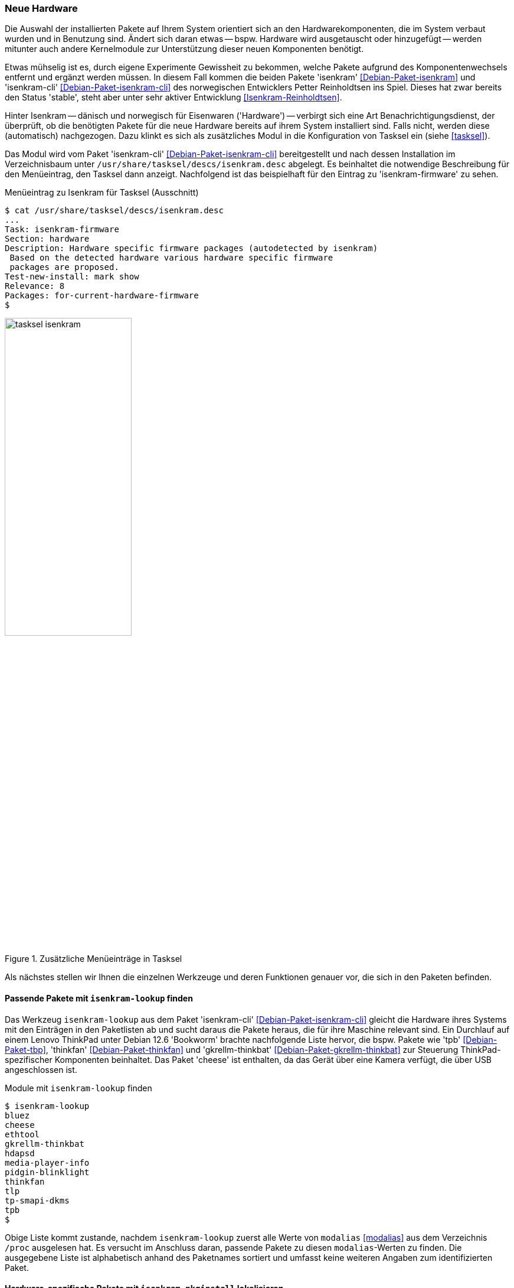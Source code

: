 // Datei: ./praxis/fehlende-pakete-bei-bedarf-hinzufuegen/neue-hardware.adoc

// Baustelle: Rohtext

[[neue-hardware]]

=== Neue Hardware ===

// Stichworte für den Index
(((Debianpaket, isenkram)))
(((Debianpaket, isenkram-cli)))
(((isenkram, Integration in tasksel)))
(((isenkram-autoinstall-firmware)))
(((isenkram-lookup)))
(((isenkram-pkginstall)))

Die Auswahl der installierten Pakete auf Ihrem System orientiert sich 
an den Hardwarekomponenten, die im System verbaut wurden und in 
Benutzung sind. Ändert sich daran etwas -- bspw. Hardware wird 
ausgetauscht oder hinzugefügt -- werden mitunter auch andere 
Kernelmodule zur Unterstützung dieser neuen Komponenten benötigt. 

Etwas mühselig ist es, durch eigene Experimente Gewissheit zu 
bekommen, welche Pakete aufgrund des Komponentenwechsels entfernt und 
ergänzt werden müssen. In diesem Fall kommen die beiden Pakete 
'isenkram' <<Debian-Paket-isenkram>> und 'isenkram-cli'
<<Debian-Paket-isenkram-cli>> des norwegischen Entwicklers Petter
Reinholdtsen ins Spiel. Dieses hat zwar bereits den Status 'stable',
steht aber unter sehr aktiver Entwicklung <<Isenkram-Reinholdtsen>>. 

Hinter Isenkram -- dänisch und norwegisch für Eisenwaren ('Hardware') 
-- verbirgt sich eine Art Benachrichtigungsdienst, der überprüft, ob 
die benötigten Pakete für die neue Hardware bereits auf ihrem System 
installiert sind. Falls nicht, werden diese (automatisch) nachgezogen. 
Dazu klinkt es sich als zusätzliches Modul in die Konfiguration von 
Tasksel ein (siehe <<tasksel>>). 

Das Modul wird vom Paket 'isenkram-cli' <<Debian-Paket-isenkram-cli>>
bereitgestellt und nach dessen Installation im Verzeichnisbaum unter  
`/usr/share/tasksel/descs/isenkram.desc` abgelegt. Es beinhaltet die 
notwendige Beschreibung für den Menüeintrag, den Tasksel dann anzeigt.
Nachfolgend ist das beispielhaft für den Eintrag zu 'isenkram-firmware' 
zu sehen.

.Menüeintrag zu Isenkram für Tasksel (Ausschnitt)
----
$ cat /usr/share/tasksel/descs/isenkram.desc 
...
Task: isenkram-firmware
Section: hardware
Description: Hardware specific firmware packages (autodetected by isenkram)
 Based on the detected hardware various hardware specific firmware
 packages are proposed.
Test-new-install: mark show
Relevance: 8
Packages: for-current-hardware-firmware
$
----

.Zusätzliche Menüeinträge in Tasksel
image::praxis/fehlende-pakete-bei-bedarf-hinzufuegen/tasksel-isenkram.png[id="fig.tasksel-isenkram", width="50%"]

Als nächstes stellen wir Ihnen die einzelnen Werkzeuge und deren Funktionen 
genauer vor, die sich in den Paketen befinden.

[[neue-hardware-isenkram-lookup]]
==== Passende Pakete mit `isenkram-lookup` finden ====

// Stichworte für den Index
(((Debianpaket, isenkram-cli)))
(((isenkram-lookup)))
Das Werkzeug `isenkram-lookup` aus dem Paket 'isenkram-cli' 
<<Debian-Paket-isenkram-cli>> gleicht die Hardware ihres Systems mit 
den Einträgen in den Paketlisten ab und sucht daraus die Pakete 
heraus, die für ihre Maschine relevant sind. Ein Durchlauf auf einem
Lenovo ThinkPad unter Debian 12.6 'Bookworm' brachte nachfolgende 
Liste hervor, die bspw. Pakete wie 'tpb' <<Debian-Paket-tbp>>, 
'thinkfan' <<Debian-Paket-thinkfan>> und 'gkrellm-thinkbat' 
<<Debian-Paket-gkrellm-thinkbat>> zur Steuerung ThinkPad-spezifischer
Komponenten beinhaltet. Das Paket 'cheese' ist enthalten, da das Gerät
über eine Kamera verfügt, die über USB angeschlossen ist.

.Module mit `isenkram-lookup` finden
----
$ isenkram-lookup
bluez
cheese
ethtool
gkrellm-thinkbat
hdapsd
media-player-info
pidgin-blinklight
thinkfan
tlp
tp-smapi-dkms
tpb
$
----

Obige Liste kommt zustande, nachdem `isenkram-lookup` zuerst alle 
Werte von `modalias` <<modalias>> aus dem Verzeichnis `/proc` 
ausgelesen hat. Es versucht im Anschluss daran, passende Pakete zu 
diesen `modalias`-Werten zu finden. Die ausgegebene Liste ist 
alphabetisch anhand des Paketnames sortiert und umfasst keine 
weiteren Angaben zum identifizierten Paket.

[[neue-hardware-isenkram-pkginstall]]
==== Hardware-spezifische Pakete mit `isenkram-pkginstall` lokalisieren ====

// Stichworte für den Index
(((Debianinstallation, Hardwareerkennung)))
(((Debianpaket, isenkram-cli)))
(((isenkram-autoinstall-firmware)))
(((isenkram-pkginstall)))
Das Werkzeug `isenkram-pkginstall` aus dem Paket 'isenkram-cli' 
<<Debian-Paket-isenkram-cli>> bietet alle zuvor von `isenkram-lookup`
gefundenen Hardware-spezifischen Pakete zur Installation an, die zur 
aktuellen Maschine passen (siehe <<neue-hardware-isenkram-lookup>>). 
Genutzt wird das Werkzeug im Rahmen der Hardwareerkennung des 
Debian-Installers, um diejenigen Pakete zu identifizieren, welche beim 
Setup benötigt werden. Im Gegensatz dazu wertet 
`isenkram-autoinstall-firmware` die Ausgaben von `dmesg` aus und sucht 
darin nach Ausgaben zu fehlenden Treibern. Es aktiviert dazu die 
Distributionsbereiche 'contrib', 'non-free' und 'non-free-firmware' in 
den Paketquellen, um an alle Pakete zu den Treibern zu kommen.

[[neue-hardware-isenkram-isenkram-autoinstall-firmware]]
==== Fehlende Firmware mit `isenkram-autoinstall-firmware` nachziehen ====

// Stichworte für den Index
(((Debianinstallation, Hardwareabgleich)))
(((Debianpaket, firmware-misc-nonfree)))
(((Debianpaket, isenkram-cli)))
(((isenkram-autoinstall-firmware)))
Mit dem Werkzeug `isenkram-autoinstall-firmware` aus dem Paket 
'isenkram-cli' <<Debian-Paket-isenkram-cli>> gleichen Sie den 
laufenden Linuxkernel mit der Hardware ihres Systems ab und 
installieren fehlende Firmware-Pakete. Im folgenden Beispiel ist es 
das Paket 'firmware-misc-nonfree' 
<<Debian-Paket-firmware-misc-nonfree>> und daraus das Modul 
'firmware-realtek-rtl8723cs-bt' für den Realtek-Chipsatz.

.Nachinstallation von Paketen nach Ausführung von `isenkram-autoinstall-firmware`
----
# isenkram-autoinstall-firmware 
info: looking for firmware file iwl-debug-yoyo.bin requested by kernel
info: looking for firmware file iwl-debug-yoyo.bin requested by kernel
...
info: locating packages with the requested firmware files
info: determining whether enabling other components is required
info: trying to install firmware-misc-nonfree
firmware-realtek-rtl8723cs-bt
Vormals nicht ausgewähltes Paket firmware-misc-nonfree wird gewählt.
(Lese Datenbank ... 419694 Dateien und Verzeichnisse sind derzeit installiert.)
Vorbereitung zum Entpacken von .../firmware-misc-nonfree_20230210-5_all.deb ...
Entpacken von firmware-misc-nonfree (20230210-5) ...
Vormals nicht ausgewähltes Paket firmware-realtek-rtl8723cs-bt wird gewählt.
Vorbereitung zum Entpacken von .../firmware-realtek-rtl8723cs-bt_20181104-2_all.deb ...
Entpacken von firmware-realtek-rtl8723cs-bt (20181104-2) ...
firmware-misc-nonfree (20230210-5) wird eingerichtet ...
firmware-realtek-rtl8723cs-bt (20181104-2) wird eingerichtet ...
Trigger für initramfs-tools (0.142) werden verarbeitet ...
update-initramfs: Generating /boot/initrd.img-6.1.0-23-amd64
#
----

[[neue-hardware-identifizieren]]
==== Passende Hardware identifizieren ====

// Stichworte für den Index
(((Debian, unterstützte Hardware)))
(((Debian, passende Drucker finden)))
(((Debian, passende Linux-Hardware finden)))
Nicht immer ist es einfach, herauszufinden, ob eine gewünschte 
Hardware auf ihrem Linux-System unterstützt wird. Die folgenden 
beiden Projekte helfen Ihnen bei der Vorauswahl:

* von Debian GNU/Linux unterstützte Hardware <<Debian-Hardware>>
* passende Hardware herausfinden: Linux-Hardware <<LinuxHardware>>
* passende Drucker identifizieren: OpenPrinting <<Openprinting>>

// Datei (Ende): ./praxis/fehlende-pakete-bei-bedarf-hinzufuegen/neue-hardware.adoc
